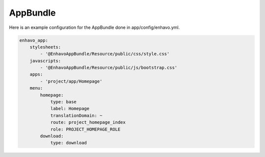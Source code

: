 AppBundle
=========

Here is an example configuration for the AppBundle done in app/config/enhavo.yml.

.. code-block:: yaml

    enhavo_app:
        stylesheets:
            - '@EnhavoAppBundle/Resource/public/css/style.css'
        javascripts:
            - '@EnhavoAppBundle/Resource/public/js/bootstrap.css'
        apps:
            - 'project/app/Homepage'
        menu:
            homepage:
                type: base
                label: Homepage
                translationDomain: ~
                route: project_homepage_index
                role: PROJECT_HOMEPAGE_ROLE
            download:
                type: download

